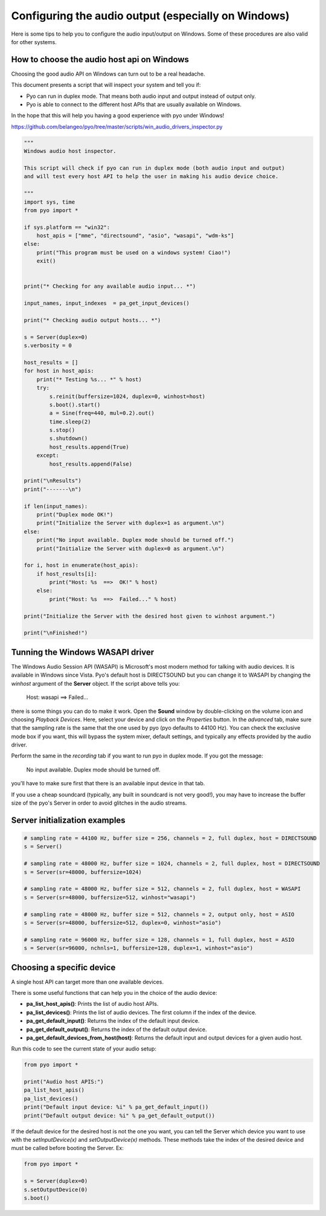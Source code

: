 Configuring the audio output (especially on Windows)
====================================================

Here is some tips to help you to configure the audio input/output on Windows. 
Some of these procedures are also valid for other systems.

How to choose the audio host api on Windows
-------------------------------------------

Choosing the good audio API on Windows can turn out to be a real headache.

This document presents a script that will inspect your system and tell you if:

- Pyo can run in duplex mode. That means both audio input and output instead of output only.

- Pyo is able to connect to the different host APIs that are usually available on Windows.

In the hope that this will help you having a good experience with pyo under Windows!

`https://github.com/belangeo/pyo/tree/master/scripts/win_audio_drivers_inspector.py 
<https://github.com/belangeo/pyo/tree/master/scripts/win_audio_drivers_inspector.py>`_

.. code-block:: python

    """
    Windows audio host inspector.

    This script will check if pyo can run in duplex mode (both audio input and output)
    and will test every host API to help the user in making his audio device choice.

    """
    import sys, time
    from pyo import *

    if sys.platform == "win32":
        host_apis = ["mme", "directsound", "asio", "wasapi", "wdm-ks"]
    else:
        print("This program must be used on a windows system! Ciao!")
        exit()


    print("* Checking for any available audio input... *")

    input_names, input_indexes  = pa_get_input_devices()

    print("* Checking audio output hosts... *")

    s = Server(duplex=0)
    s.verbosity = 0

    host_results = []
    for host in host_apis:
        print("* Testing %s... *" % host)
        try:
            s.reinit(buffersize=1024, duplex=0, winhost=host)
            s.boot().start()
            a = Sine(freq=440, mul=0.2).out()
            time.sleep(2)
            s.stop()
            s.shutdown()
            host_results.append(True)
        except:
            host_results.append(False)

    print("\nResults")
    print("-------\n")

    if len(input_names):
        print("Duplex mode OK!")
        print("Initialize the Server with duplex=1 as argument.\n")
    else:
        print("No input available. Duplex mode should be turned off.")
        print("Initialize the Server with duplex=0 as argument.\n")

    for i, host in enumerate(host_apis):
        if host_results[i]:
            print("Host: %s  ==>  OK!" % host)
        else:
            print("Host: %s  ==>  Failed..." % host)

    print("Initialize the Server with the desired host given to winhost argument.")

    print("\nFinished!")

Tunning the Windows WASAPI driver
---------------------------------

The Windows Audio Session API (WASAPI) is Microsoft's most modern method for talking with audio devices.
It is available in Windows since Vista. Pyo's default host is DIRECTSOUND but you can change it to WASAPI
by changing the `winhost` argument of the **Server** object. If the script above tells you:

    Host: wasapi ==> Failed...

there is some things you can do to make it work. Open the **Sound** window by double-clicking on the volume
icon and choosing *Playback Devices*. Here, select your device and click on the *Properties* button. In 
the *advanced* tab, make sure that the sampling rate is the same that the one used by pyo (pyo defaults to
44100 Hz). You can check the exclusive mode box if you want, this will bypass the system mixer, default 
settings, and typically any effects provided by the audio driver.

Perform the same in the *recording* tab if you want to run pyo in duplex mode. If you got the message:
    
    No input available. Duplex mode should be turned off.

you'll have to make sure first that there is an available input device in that tab.

If you use a cheap soundcard (typically, any built in soundcard is not very good!), you may have to increase
the buffer size of the pyo's Server in order to avoid glitches in the audio streams.

Server initialization examples
------------------------------

.. code-block:: python

    # sampling rate = 44100 Hz, buffer size = 256, channels = 2, full duplex, host = DIRECTSOUND
    s = Server()

    # sampling rate = 48000 Hz, buffer size = 1024, channels = 2, full duplex, host = DIRECTSOUND
    s = Server(sr=48000, buffersize=1024)

    # sampling rate = 48000 Hz, buffer size = 512, channels = 2, full duplex, host = WASAPI
    s = Server(sr=48000, buffersize=512, winhost="wasapi")

    # sampling rate = 48000 Hz, buffer size = 512, channels = 2, output only, host = ASIO
    s = Server(sr=48000, buffersize=512, duplex=0, winhost="asio")

    # sampling rate = 96000 Hz, buffer size = 128, channels = 1, full duplex, host = ASIO
    s = Server(sr=96000, nchnls=1, buffersize=128, duplex=1, winhost="asio")

Choosing a specific device
--------------------------

A single host API can target more than one available devices.

There is some useful functions that can help you in the choice of the audio device:

- **pa_list_host_apis()**: Prints the list of audio host APIs.
- **pa_list_devices()**: Prints the list of audio devices. The first column if the index of the device.
- **pa_get_default_input()**: Returns the index of the default input device.
- **pa_get_default_output()**: Returns the index of the default output device.
- **pa_get_default_devices_from_host(host)**: Returns the default input and output devices for a given audio host.

Run this code to see the current state of your audio setup:

.. code-block:: python

    from pyo import *

    print("Audio host APIS:")
    pa_list_host_apis()
    pa_list_devices()
    print("Default input device: %i" % pa_get_default_input())
    print("Default output device: %i" % pa_get_default_output())

If the default device for the desired host is not the one you want, you can tell the Server
which device you want to use with the *setInputDevice(x)* and *setOutputDevice(x)* methods. These 
methods take the index of the desired device and must be called before booting the Server. Ex:

.. code-block:: python

    from pyo import *
    
    s = Server(duplex=0)
    s.setOutputDevice(0)
    s.boot()

